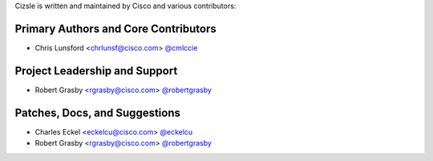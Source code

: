 Cizsle is written and maintained by Cisco and various contributors:


Primary Authors and Core Contributors
-------------------------------------

- Chris Lunsford <chrlunsf@cisco.com> `@cmlccie <https://github.com/cmlccie>`_


Project Leadership and Support
------------------------------

- Robert Grasby <rgrasby@cisco.com> `@robertgrasby <https://github.com/robertgrasby>`_


Patches, Docs, and Suggestions
------------------------------

- Charles Eckel <eckelcu@cisco.com> `@eckelcu <https://github.com/eckelcu>`_
- Robert Grasby <rgrasby@cisco.com> `@robertgrasby <https://github.com/robertgrasby>`_
